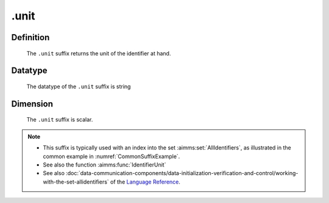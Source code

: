 .. _.unit:

.unit
=====

Definition
----------

    The ``.unit`` suffix returns the unit of the identifier at hand.

Datatype
--------

    The datatype of the ``.unit`` suffix is string

Dimension
---------

    The ``.unit`` suffix is scalar.

.. note::

    -  This suffix is typically used with an index into the set :aimms:set:`AllIdentifiers`,
       as illustrated in the common example in :numref:`CommonSuffixExample`.

    -  See also the function :aimms:func:`IdentifierUnit`

    -  See also :doc:`data-communication-components/data-initialization-verification-and-control/working-with-the-set-allidentifiers` of the `Language Reference <https://documentation.aimms.com/language-reference/index.html>`__.
